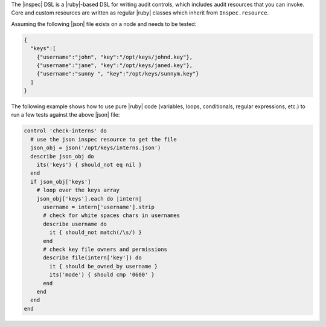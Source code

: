 .. The contents of this file may be included in multiple topics (using the includes directive).
.. The contents of this file should be modified in a way that preserves its ability to appear in multiple topics.


The |inspec| DSL is a |ruby|-based DSL for writing audit controls, which includes audit resources that you can invoke. Core and custom resources are written as regular |ruby| classes which inherit from ``Inspec.resource``.

Assuming the following |json| file exists on a node and needs to be tested:

.. code-block:: json

    {
      "keys":[
        {"username":"john", "key":"/opt/keys/johnd.key"},
        {"username":"jane", "key":"/opt/keys/janed.key"},
        {"username":"sunny ", "key":"/opt/keys/sunnym.key"}
      ]
    }

The following example shows how to use pure |ruby| code (variables, loops, conditionals, regular expressions, etc.) to run a few tests against the above |json| file:

.. code-block:: ruby

    control 'check-interns' do
      # use the json inspec resource to get the file
      json_obj = json('/opt/keys/interns.json')
      describe json_obj do
        its('keys') { should_not eq nil }
      end
      if json_obj['keys']
        # loop over the keys array
        json_obj['keys'].each do |intern|
          username = intern['username'].strip
          # check for white spaces chars in usernames
          describe username do
            it { should_not match(/\s/) }
          end
          # check key file owners and permissions
          describe file(intern['key']) do
            it { should be_owned_by username }
            its('mode') { should cmp '0600' }
          end
        end
      end
    end
